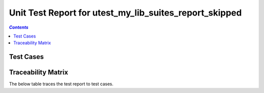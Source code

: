 .. _unit_test_report_utest_my_lib_suites_report_skipped:

=======================================================
Unit Test Report for utest_my_lib_suites_report_skipped
=======================================================


.. contents:: `Contents`
    :depth: 2
    :local:


Test Cases
==========

.. item:: REPORT_UTEST_MY_LIB-MY_FUNCTION_SUCCESS Test report for UTEST_MY_LIB-MY_FUNCTION_SUCCESS
    :skipped: UTEST_MY_LIB-MY_FUNCTION_SUCCESS

    Test result: Skip

    ::

      Skipping the sole test case in this test suite.

.. item:: REPORT_UTEST_MY_LIB-MY_FUNCTION_LOCKED Test report for UTEST_MY_LIB-MY_FUNCTION_LOCKED
    :skipped: UTEST_MY_LIB-MY_FUNCTION_LOCKED

    Test result: Pass

.. item:: REPORT_UTEST_MY_LIB-SOME_FUNCTION Test report for UTEST_MY_LIB-SOME_FUNCTION
    :fails: UTEST_MY_LIB-SOME_FUNCTION

    Test result: Fail

    ::

      File: ./unit_test/my_functions.c Line: 49 Message: exp "12 34 56 " was "12 34 99 "

      Skipping this test case but the other test case in this suite should fail.

Traceability Matrix
===================

The below table traces the test report to test cases.

.. item-matrix:: Linking these unit test reports to unit test cases
    :source: REPORT_UTEST_MY_LIB-
    :target: UTEST_MY_LIB-
    :sourcetitle: Unit test report
    :targettitle: Unit test specification
    :type: fails passes
    :stats:
    :group: top
    :nocaptions:
